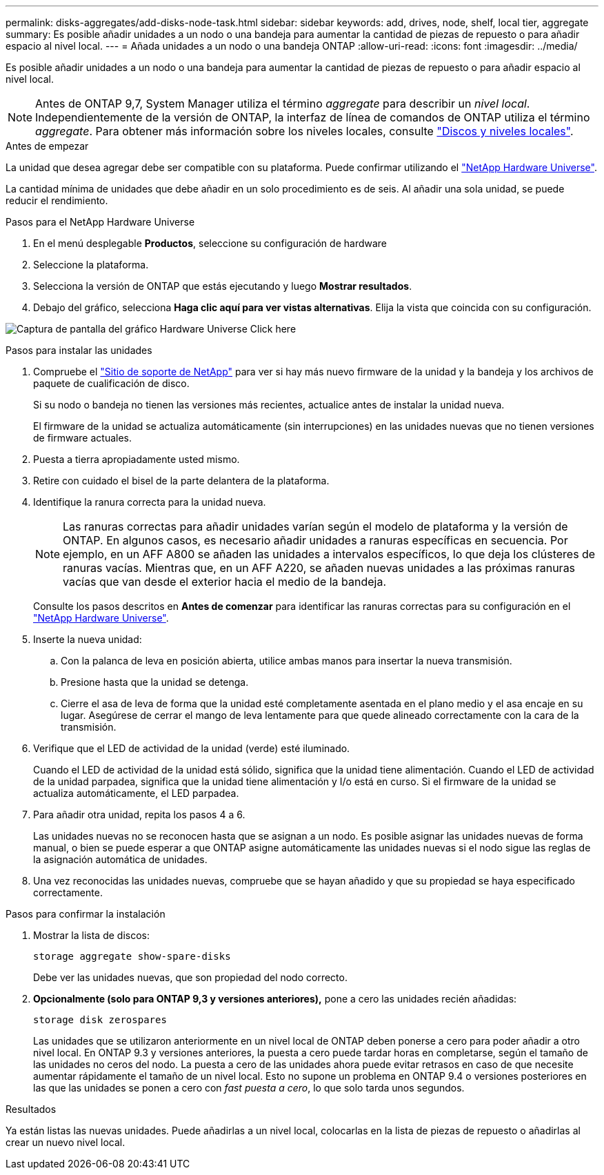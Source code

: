 ---
permalink: disks-aggregates/add-disks-node-task.html 
sidebar: sidebar 
keywords: add, drives, node, shelf, local tier, aggregate 
summary: Es posible añadir unidades a un nodo o una bandeja para aumentar la cantidad de piezas de repuesto o para añadir espacio al nivel local. 
---
= Añada unidades a un nodo o una bandeja ONTAP
:allow-uri-read: 
:icons: font
:imagesdir: ../media/


[role="lead"]
Es posible añadir unidades a un nodo o una bandeja para aumentar la cantidad de piezas de repuesto o para añadir espacio al nivel local.


NOTE: Antes de ONTAP 9,7, System Manager utiliza el término _aggregate_ para describir un _nivel local_. Independientemente de la versión de ONTAP, la interfaz de línea de comandos de ONTAP utiliza el término _aggregate_. Para obtener más información sobre los niveles locales, consulte link:../disks-aggregates/index.html["Discos y niveles locales"].

.Antes de empezar
La unidad que desea agregar debe ser compatible con su plataforma. Puede confirmar utilizando el link:https://hwu.netapp.com/["NetApp Hardware Universe"^].

La cantidad mínima de unidades que debe añadir en un solo procedimiento es de seis. Al añadir una sola unidad, se puede reducir el rendimiento.

.Pasos para el NetApp Hardware Universe
. En el menú desplegable **Productos**, seleccione su configuración de hardware
. Seleccione la plataforma.
. Selecciona la versión de ONTAP que estás ejecutando y luego **Mostrar resultados**.
. Debajo del gráfico, selecciona **Haga clic aquí para ver vistas alternativas**. Elija la vista que coincida con su configuración.


image:hardware-universe-more-info-graphic.png["Captura de pantalla del gráfico Hardware Universe Click here"]

.Pasos para instalar las unidades
. Compruebe el link:https://mysupport.netapp.com/site/["Sitio de soporte de NetApp"^] para ver si hay más nuevo firmware de la unidad y la bandeja y los archivos de paquete de cualificación de disco.
+
Si su nodo o bandeja no tienen las versiones más recientes, actualice antes de instalar la unidad nueva.

+
El firmware de la unidad se actualiza automáticamente (sin interrupciones) en las unidades nuevas que no tienen versiones de firmware actuales.

. Puesta a tierra apropiadamente usted mismo.
. Retire con cuidado el bisel de la parte delantera de la plataforma.
. Identifique la ranura correcta para la unidad nueva.
+

NOTE: Las ranuras correctas para añadir unidades varían según el modelo de plataforma y la versión de ONTAP. En algunos casos, es necesario añadir unidades a ranuras específicas en secuencia. Por ejemplo, en un AFF A800 se añaden las unidades a intervalos específicos, lo que deja los clústeres de ranuras vacías. Mientras que, en un AFF A220, se añaden nuevas unidades a las próximas ranuras vacías que van desde el exterior hacia el medio de la bandeja.

+
Consulte los pasos descritos en **Antes de comenzar** para identificar las ranuras correctas para su configuración en el link:https://hwu.netapp.com/["NetApp Hardware Universe"^].

. Inserte la nueva unidad:
+
.. Con la palanca de leva en posición abierta, utilice ambas manos para insertar la nueva transmisión.
.. Presione hasta que la unidad se detenga.
.. Cierre el asa de leva de forma que la unidad esté completamente asentada en el plano medio y el asa encaje en su lugar. Asegúrese de cerrar el mango de leva lentamente para que quede alineado correctamente con la cara de la transmisión.


. Verifique que el LED de actividad de la unidad (verde) esté iluminado.
+
Cuando el LED de actividad de la unidad está sólido, significa que la unidad tiene alimentación. Cuando el LED de actividad de la unidad parpadea, significa que la unidad tiene alimentación y I/o está en curso. Si el firmware de la unidad se actualiza automáticamente, el LED parpadea.

. Para añadir otra unidad, repita los pasos 4 a 6.
+
Las unidades nuevas no se reconocen hasta que se asignan a un nodo. Es posible asignar las unidades nuevas de forma manual, o bien se puede esperar a que ONTAP asigne automáticamente las unidades nuevas si el nodo sigue las reglas de la asignación automática de unidades.

. Una vez reconocidas las unidades nuevas, compruebe que se hayan añadido y que su propiedad se haya especificado correctamente.


.Pasos para confirmar la instalación
. Mostrar la lista de discos:
+
`storage aggregate show-spare-disks`

+
Debe ver las unidades nuevas, que son propiedad del nodo correcto.

. **Opcionalmente (solo para ONTAP 9,3 y versiones anteriores),** pone a cero las unidades recién añadidas:
+
`storage disk zerospares`

+
Las unidades que se utilizaron anteriormente en un nivel local de ONTAP deben ponerse a cero para poder añadir a otro nivel local. En ONTAP 9.3 y versiones anteriores, la puesta a cero puede tardar horas en completarse, según el tamaño de las unidades no ceros del nodo. La puesta a cero de las unidades ahora puede evitar retrasos en caso de que necesite aumentar rápidamente el tamaño de un nivel local. Esto no supone un problema en ONTAP 9.4 o versiones posteriores en las que las unidades se ponen a cero con _fast puesta a cero_, lo que solo tarda unos segundos.



.Resultados
Ya están listas las nuevas unidades. Puede añadirlas a un nivel local, colocarlas en la lista de piezas de repuesto o añadirlas al crear un nuevo nivel local.
